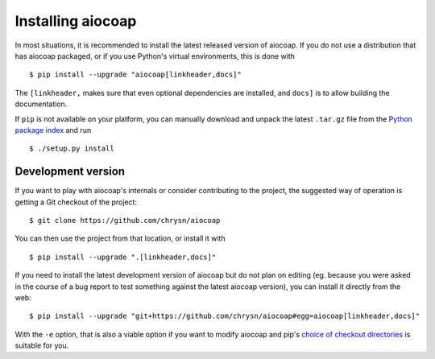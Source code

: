 Installing aiocoap
==================

In most situations, it is recommended to install the latest released version of
aiocoap. If you do not use a distribution that has aiocoap packaged, or if you
use Python's virtual environments, this is done with

::

    $ pip install --upgrade "aiocoap[linkheader,docs]"

The ``[linkheader,`` makes sure that even optional dependencies are installed,
and ``docs]`` is to allow building the documentation.

.. is there an "install all extas" option?

If ``pip`` is not available on your platform, you can manually download and
unpack the latest ``.tar.gz`` file from the `Python package index`_ and run

::

    $ ./setup.py install

Development version
-------------------

If you want to play with aiocoap's internals or consider contributing to the
project, the suggested way of operation is getting a Git checkout of the
project::

    $ git clone https://github.com/chrysn/aiocoap

You can then use the project from that location, or install it with

::

    $ pip install --upgrade ".[linkheader,docs]"

If you need to install the latest development version of aiocoap but do not
plan on editing (eg. because you were asked in the course of a bug report to
test something against the latest aiocoap version), you can install it directly
from the web::

    $ pip install --upgrade "git+https://github.com/chrysn/aiocoap#egg=aiocoap[linkheader,docs]"

With the ``-e`` option, that is also a viable option if you want to modify
aiocoap and pip's `choice of checkout directories`_ is suitable for you.

.. _`Python package index`: https://pypi.python.org/pypi/aiocoap/
.. _`choice of checkout directories`: https://pip.pypa.io/en/stable/reference/pip_install/#vcs-support
